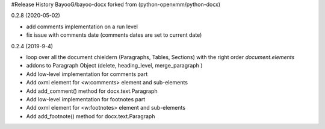 .. :changelog:


#Release History BayooG/bayoo-docx forked from (python-openxmm/python-docx)


0.2.8 (2020-05-02)

- add comments implementation on a run level
- fix issue with comments date (comments dates are set to current date)


0.2.4 (2019-9-4)

- loop over all the document chieldern (Paragraphs, Tables, Sections) with the right order `document.elements`
- addons to Paragraph Object (delete, heading_level, merge_paragraph )
- Add low-level implementation for comments part
- Add oxml element for <w:comments> element and sub-elements
- Add add_comment() method for docx.text.Paragraph 
- Add low-level implementation for footnotes part
- Add oxml element for <w:footnotes> element and sub-elements
- Add add_footnote() method for docx.text.Paragraph 


